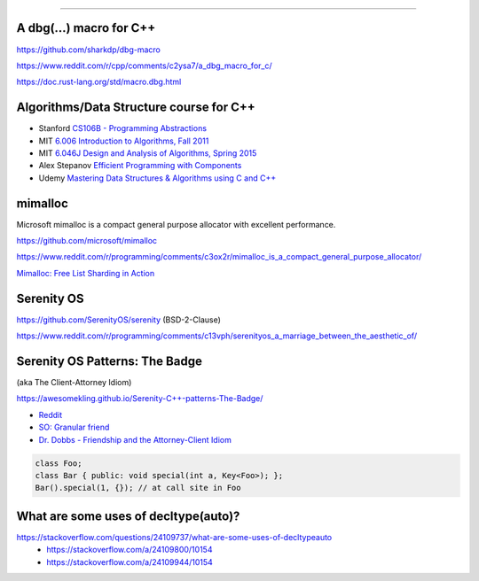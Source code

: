 ----

A dbg(…) macro for C++
------------------------

https://github.com/sharkdp/dbg-macro

https://www.reddit.com/r/cpp/comments/c2ysa7/a_dbg_macro_for_c/

https://doc.rust-lang.org/std/macro.dbg.html

Algorithms/Data Structure course for C++
----------------------------------------

* Stanford `CS106B - Programming Abstractions <https://see.stanford.edu/Course/CS106B>`_
* MIT `6.006 Introduction to Algorithms, Fall 2011 <https://www.youtube.com/playlist?list=PLUl4u3cNGP61Oq3tWYp6V_F-5jb5L2iHb>`_
* MIT `6.046J Design and Analysis of Algorithms, Spring 2015 <https://www.youtube.com/playlist?list=PLUl4u3cNGP6317WaSNfmCvGym2ucw3oGp>`_
* Alex Stepanov `Efficient Programming with Components <https://www.youtube.com/playlist?list=PLHxtyCq_WDLXryyw91lahwdtpZsmo4BGD>`_
* Udemy `Mastering Data Structures & Algorithms using C and C++ <https://www.udemy.com/datastructurescncpp/>`_

mimalloc
--------

Microsoft mimalloc is a compact general purpose allocator with excellent performance.

https://github.com/microsoft/mimalloc

https://www.reddit.com/r/programming/comments/c3ox2r/mimalloc_is_a_compact_general_purpose_allocator/

`Mimalloc: Free List Sharding in Action
<https://www.microsoft.com/en-us/research/publication/mimalloc-free-list-sharding-in-action/>`_

Serenity OS
-----------

https://github.com/SerenityOS/serenity (BSD-2-Clause)

https://www.reddit.com/r/programming/comments/c13vph/serenityos_a_marriage_between_the_aesthetic_of/

Serenity OS Patterns: The Badge
-------------------------------

(aka The Client-Attorney Idiom)

https://awesomekling.github.io/Serenity-C++-patterns-The-Badge/

* `Reddit <https://www.reddit.com/r/cpp/comments/bzjbu1/serenity_c_patterns_the_badge/>`_
* `SO: Granular friend <https://stackoverflow.com/questions/3217390/clean-c-granular-friend-equivalent-answer-attorney-client-idiom/3218920#3218920>`_
* `Dr. Dobbs - Friendship and the Attorney-Client Idiom <http://www.drdobbs.com/friendship-and-the-attorney-client-idiom/184402053>`_

.. code:: c++

    class Foo;
    class Bar { public: void special(int a, Key<Foo>); };
    Bar().special(1, {}); // at call site in Foo

What are some uses of decltype(auto)?
-------------------------------------

https://stackoverflow.com/questions/24109737/what-are-some-uses-of-decltypeauto
  * https://stackoverflow.com/a/24109800/10154
  * https://stackoverflow.com/a/24109944/10154

